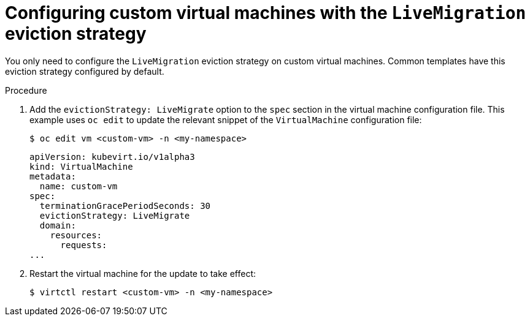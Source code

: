 // Module included in the following assemblies:
//
// * virt/live_migration/virt-configuring-vmi-eviction-strategy.adoc

[id="virt-configuring-vm-live-migration-cli_{context}"]
= Configuring custom virtual machines with the `LiveMigration` eviction strategy

You only need to configure the `LiveMigration` eviction strategy on custom
virtual machines. Common templates have this eviction strategy
configured by default.

.Procedure

. Add the `evictionStrategy: LiveMigrate` option to the `spec` section in the
virtual machine configuration file. This example uses `oc edit` to update
the relevant snippet of the `VirtualMachine` configuration file:
+

[source,terminal]
----
$ oc edit vm <custom-vm> -n <my-namespace>
----
+

[source,yaml]
----
apiVersion: kubevirt.io/v1alpha3
kind: VirtualMachine
metadata:
  name: custom-vm
spec:
  terminationGracePeriodSeconds: 30
  evictionStrategy: LiveMigrate
  domain:
    resources:
      requests:
...
----

. Restart the virtual machine for the update to take effect:
+

[source,terminal]
----
$ virtctl restart <custom-vm> -n <my-namespace>
----
